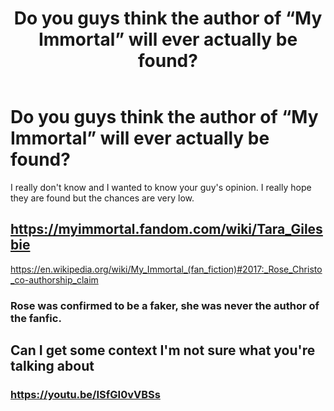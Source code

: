 #+TITLE: Do you guys think the author of “My Immortal” will ever actually be found?

* Do you guys think the author of “My Immortal” will ever actually be found?
:PROPERTIES:
:Author: kybry13
:Score: 4
:DateUnix: 1590122889.0
:DateShort: 2020-May-22
:FlairText: Discussion
:END:
I really don't know and I wanted to know your guy's opinion. I really hope they are found but the chances are very low.


** [[https://myimmortal.fandom.com/wiki/Tara_Gilesbie]]

[[https://en.wikipedia.org/wiki/My_Immortal_(fan_fiction)#2017:_Rose_Christo_co-authorship_claim]]
:PROPERTIES:
:Author: Blubberinoo
:Score: 1
:DateUnix: 1590123336.0
:DateShort: 2020-May-22
:END:

*** Rose was confirmed to be a faker, she was never the author of the fanfic.
:PROPERTIES:
:Author: kybry13
:Score: 1
:DateUnix: 1590163754.0
:DateShort: 2020-May-22
:END:


** Can I get some context I'm not sure what you're talking about
:PROPERTIES:
:Author: Aniki356
:Score: 1
:DateUnix: 1590123343.0
:DateShort: 2020-May-22
:END:

*** [[https://youtu.be/ISfGI0vVBSs]]
:PROPERTIES:
:Author: kybry13
:Score: 1
:DateUnix: 1590123758.0
:DateShort: 2020-May-22
:END:

